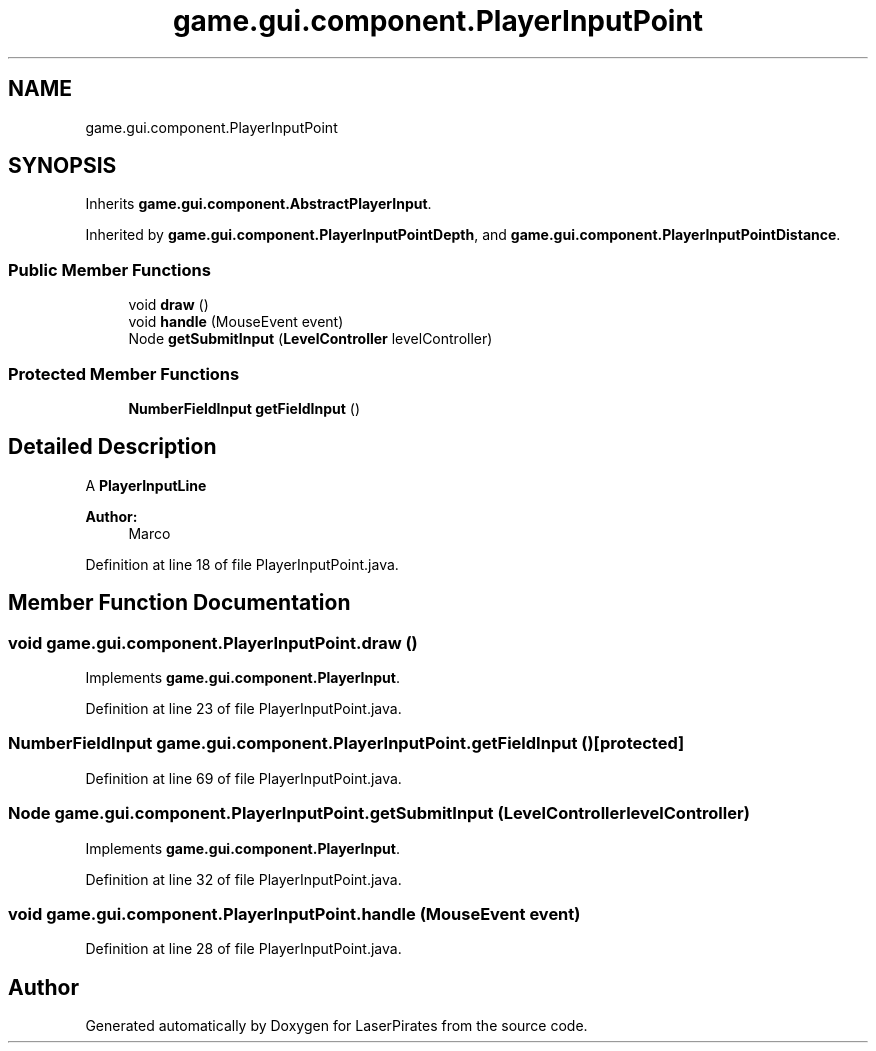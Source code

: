 .TH "game.gui.component.PlayerInputPoint" 3 "Sun Jun 24 2018" "LaserPirates" \" -*- nroff -*-
.ad l
.nh
.SH NAME
game.gui.component.PlayerInputPoint
.SH SYNOPSIS
.br
.PP
.PP
Inherits \fBgame\&.gui\&.component\&.AbstractPlayerInput\fP\&.
.PP
Inherited by \fBgame\&.gui\&.component\&.PlayerInputPointDepth\fP, and \fBgame\&.gui\&.component\&.PlayerInputPointDistance\fP\&.
.SS "Public Member Functions"

.in +1c
.ti -1c
.RI "void \fBdraw\fP ()"
.br
.ti -1c
.RI "void \fBhandle\fP (MouseEvent event)"
.br
.ti -1c
.RI "Node \fBgetSubmitInput\fP (\fBLevelController\fP levelController)"
.br
.in -1c
.SS "Protected Member Functions"

.in +1c
.ti -1c
.RI "\fBNumberFieldInput\fP \fBgetFieldInput\fP ()"
.br
.in -1c
.SH "Detailed Description"
.PP 
A \fC\fBPlayerInputLine\fP\fP 
.PP
\fBAuthor:\fP
.RS 4
Marco 
.RE
.PP

.PP
Definition at line 18 of file PlayerInputPoint\&.java\&.
.SH "Member Function Documentation"
.PP 
.SS "void game\&.gui\&.component\&.PlayerInputPoint\&.draw ()"

.PP
Implements \fBgame\&.gui\&.component\&.PlayerInput\fP\&.
.PP
Definition at line 23 of file PlayerInputPoint\&.java\&.
.SS "\fBNumberFieldInput\fP game\&.gui\&.component\&.PlayerInputPoint\&.getFieldInput ()\fC [protected]\fP"

.PP
Definition at line 69 of file PlayerInputPoint\&.java\&.
.SS "Node game\&.gui\&.component\&.PlayerInputPoint\&.getSubmitInput (\fBLevelController\fP levelController)"

.PP
Implements \fBgame\&.gui\&.component\&.PlayerInput\fP\&.
.PP
Definition at line 32 of file PlayerInputPoint\&.java\&.
.SS "void game\&.gui\&.component\&.PlayerInputPoint\&.handle (MouseEvent event)"

.PP
Definition at line 28 of file PlayerInputPoint\&.java\&.

.SH "Author"
.PP 
Generated automatically by Doxygen for LaserPirates from the source code\&.
